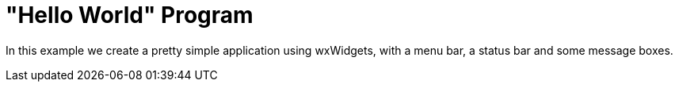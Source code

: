 = "Hello World" Program

In this example we create a pretty simple application using wxWidgets,
with a menu bar, a status bar and some message boxes.
